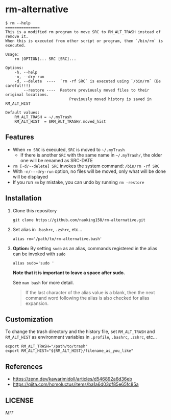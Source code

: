 * rm-alternative

#+begin_src shell
$ rm --help
===============
This is a modified rm program to move SRC to RM_ALT_TRASH instead of remove it.
When this is executed from other script or program, then `/bin/rm` is executed.

Usage:
    rm [OPTION]... SRC [SRC]...

Options:
    -h, --help
    -n, --dry-run
    -d, --delete  ----  `rm -rf SRC` is executed using `/bin/rm` (Be careful!!!)
        --restore ----  Restore previously moved files to their original locations.
                            Previously moved history is saved in RM_ALT_HIST

Default values:
    RM_ALT_TRASH = ~/.myTrash
    RM_ALT_HIST  = $RM_ALT_TRASH/.moved_hist
#+end_src


** Features

- When =rm SRC= is executed, =SRC= is moved to =~/.myTrash=
  + If there is another =SRC= with the same name in =~/.myTrash/=, the older one will be renamed as SRC-DATE
- =rm [-d/--delete] SRC= invokes the system command: =/bin/rm -rf SRC=
- With =-n/---dry-run= option, no files will be moved, only what will be done will be displayed
- If you run =rm= by mistake, you can undo by running =rm -restore=

** Installation

1. Clone this repository

   #+begin_src shell
   git clone https://github.com/naoking158/rm-alternative.git
   #+end_src

2. Set alias in =.bashrc=, =.zshrc=, etc...

   #+begin_src shell
   alias rm='/path/to/rm-alternative.bash'
   #+end_src

3. *Option:* By setting =sudo= as an alias, commands registered in the alias can be invoked with =sudo=

   #+begin_src shell
   alias sudo='sudo '
   #+end_src

   *Note that it is important to leave a space after sudo.*

   See ~man bash~ for more detail.
   #+begin_quote
   If the last character of the alias value is a blank, then the next command word following the alias is also checked for alias expansion.
   #+end_quote

** Customization

To change the trash directory and the history file, set =RM_ALT_TRASH= and =RM_ALT_HIST= as environment variables in =.profile=, =.bashrc=, =.zshrc=, etc...

#+begin_src shell
export RM_ALT_TRASH="/path/to/trash"
export RM_ALT_HIST="${RM_ALT_HIST}/filename_as_you_like"
#+end_src

** References

- https://zenn.dev/kawarimidoll/articles/d546892a6d36eb
- https://qiita.com/homoluctus/items/ba1a6d03df85e65fc85a

** LICENSE
[[LICENSE][MIT]]

